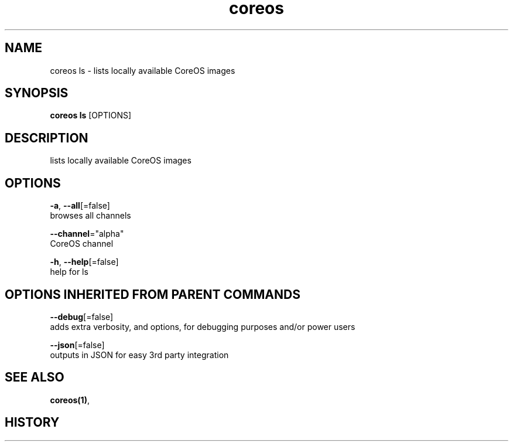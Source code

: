 .TH "coreos" "1" ""  ""


.SH NAME
.PP
coreos ls \- lists locally available CoreOS images


.SH SYNOPSIS
.PP
\fBcoreos ls\fP [OPTIONS]


.SH DESCRIPTION
.PP
lists locally available CoreOS images


.SH OPTIONS
.PP
\fB\-a\fP, \fB\-\-all\fP[=false]
    browses all channels

.PP
\fB\-\-channel\fP="alpha"
    CoreOS channel

.PP
\fB\-h\fP, \fB\-\-help\fP[=false]
    help for ls


.SH OPTIONS INHERITED FROM PARENT COMMANDS
.PP
\fB\-\-debug\fP[=false]
    adds extra verbosity, and options, for debugging purposes and/or power users

.PP
\fB\-\-json\fP[=false]
    outputs in JSON for easy 3rd party integration


.SH SEE ALSO
.PP
\fBcoreos(1)\fP,


.SH HISTORY
.PP
